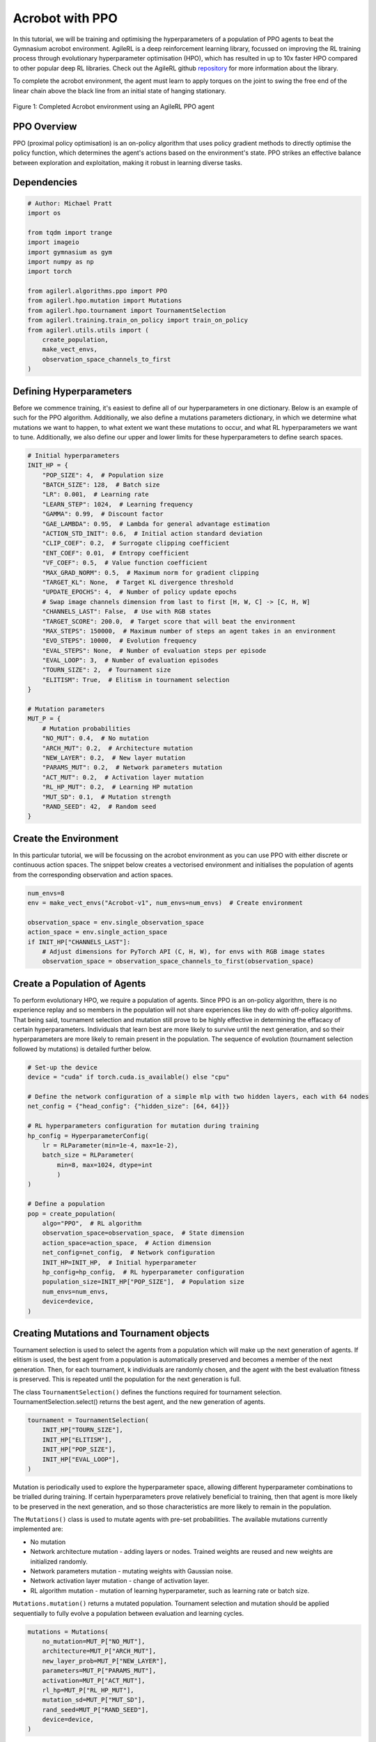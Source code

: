 .. _ppo_tutorial:

Acrobot with PPO
=================

In this tutorial, we will be training and optimising the hyperparameters of a population of PPO agents
to beat the Gymnasium acrobot environment. AgileRL is a deep reinforcement learning
library, focussed on improving the RL training process through evolutionary hyperparameter
optimisation (HPO), which has resulted in up to 10x faster HPO compared to other popular deep RL
libraries. Check out the AgileRL github
`repository <https://github.com/AgileRL/AgileRL/>`__
for more information about the library.

To complete the acrobot environment, the agent must learn to apply torques on the joint to swing the free end
of the linear chain above the black line from an initial state of hanging stationary.

.. figure:: ../gymnasium/agilerl_ppo_acrobot.gif
  :width: 400
  :alt: agent-environment-diagram
  :align: center

  Figure 1: Completed Acrobot environment using an AgileRL PPO agent


PPO Overview
------------
PPO (proximal policy optimisation) is an on-policy algorithm that uses policy gradient methods
to directly optimise the policy function, which determines the agent's actions based on the
environment's state. PPO strikes an effective balance between exploration and exploitation, making
it robust in learning diverse tasks.

Dependencies
------------

.. code-block:: python

    # Author: Michael Pratt
    import os

    from tqdm import trange
    import imageio
    import gymnasium as gym
    import numpy as np
    import torch

    from agilerl.algorithms.ppo import PPO
    from agilerl.hpo.mutation import Mutations
    from agilerl.hpo.tournament import TournamentSelection
    from agilerl.training.train_on_policy import train_on_policy
    from agilerl.utils.utils import (
        create_population,
        make_vect_envs,
        observation_space_channels_to_first
    )


Defining Hyperparameters
------------------------
Before we commence training, it's easiest to define all of our hyperparameters in one dictionary. Below is an example of
such for the PPO algorithm. Additionally, we also define a mutations parameters dictionary, in which we determine what
mutations we want to happen, to what extent we want these mutations to occur, and what RL hyperparameters we want to tune.
Additionally, we also define our upper and lower limits for these hyperparameters to define search spaces.

.. code-block:: python

    # Initial hyperparameters
    INIT_HP = {
        "POP_SIZE": 4,  # Population size
        "BATCH_SIZE": 128,  # Batch size
        "LR": 0.001,  # Learning rate
        "LEARN_STEP": 1024,  # Learning frequency
        "GAMMA": 0.99,  # Discount factor
        "GAE_LAMBDA": 0.95,  # Lambda for general advantage estimation
        "ACTION_STD_INIT": 0.6,  # Initial action standard deviation
        "CLIP_COEF": 0.2,  # Surrogate clipping coefficient
        "ENT_COEF": 0.01,  # Entropy coefficient
        "VF_COEF": 0.5,  # Value function coefficient
        "MAX_GRAD_NORM": 0.5,  # Maximum norm for gradient clipping
        "TARGET_KL": None,  # Target KL divergence threshold
        "UPDATE_EPOCHS": 4,  # Number of policy update epochs
        # Swap image channels dimension from last to first [H, W, C] -> [C, H, W]
        "CHANNELS_LAST": False,  # Use with RGB states
        "TARGET_SCORE": 200.0,  # Target score that will beat the environment
        "MAX_STEPS": 150000,  # Maximum number of steps an agent takes in an environment
        "EVO_STEPS": 10000,  # Evolution frequency
        "EVAL_STEPS": None,  # Number of evaluation steps per episode
        "EVAL_LOOP": 3,  # Number of evaluation episodes
        "TOURN_SIZE": 2,  # Tournament size
        "ELITISM": True,  # Elitism in tournament selection
    }

    # Mutation parameters
    MUT_P = {
        # Mutation probabilities
        "NO_MUT": 0.4,  # No mutation
        "ARCH_MUT": 0.2,  # Architecture mutation
        "NEW_LAYER": 0.2,  # New layer mutation
        "PARAMS_MUT": 0.2,  # Network parameters mutation
        "ACT_MUT": 0.2,  # Activation layer mutation
        "RL_HP_MUT": 0.2,  # Learning HP mutation
        "MUT_SD": 0.1,  # Mutation strength
        "RAND_SEED": 42,  # Random seed
    }

Create the Environment
----------------------
In this particular tutorial, we will be focussing on the acrobot environment as you can use PPO with
either discrete or continuous action spaces. The snippet below creates a vectorised environment and 
initialises the population of agents from the corresponding observation and action spaces.

.. code-block:: python

    num_envs=8
    env = make_vect_envs("Acrobot-v1", num_envs=num_envs)  # Create environment

    observation_space = env.single_observation_space
    action_space = env.single_action_space
    if INIT_HP["CHANNELS_LAST"]:
        # Adjust dimensions for PyTorch API (C, H, W), for envs with RGB image states
        observation_space = observation_space_channels_to_first(observation_space)

Create a Population of Agents
-----------------------------
To perform evolutionary HPO, we require a population of agents. Since PPO is an on-policy algorithm, there is no
experience replay and so members in the population will not share experiences like they do with off-policy algorithms.
That being said, tournament selection and mutation still prove to be highly effective in determining the effacacy of
certain hyperparameters. Individuals that learn best are more likely to survive until the next generation, and so their
hyperparameters are more likely to remain present in the population. The sequence of evolution (tournament selection
followed by mutations) is detailed further below.

.. code-block:: python

    # Set-up the device
    device = "cuda" if torch.cuda.is_available() else "cpu"

    # Define the network configuration of a simple mlp with two hidden layers, each with 64 nodes
    net_config = {"head_config": {"hidden_size": [64, 64]}}

    # RL hyperparameters configuration for mutation during training
    hp_config = HyperparameterConfig(
        lr = RLParameter(min=1e-4, max=1e-2),
        batch_size = RLParameter(
            min=8, max=1024, dtype=int
            )
    )

    # Define a population
    pop = create_population(
        algo="PPO",  # RL algorithm
        observation_space=observation_space,  # State dimension
        action_space=action_space,  # Action dimension
        net_config=net_config,  # Network configuration
        INIT_HP=INIT_HP,  # Initial hyperparameter
        hp_config=hp_config,  # RL hyperparameter configuration
        population_size=INIT_HP["POP_SIZE"],  # Population size
        num_envs=num_envs,
        device=device,
    )

Creating Mutations and Tournament objects
-----------------------------------------
Tournament selection is used to select the agents from a population which will make up the next generation of agents. If
elitism is used, the best agent from a population is automatically preserved and becomes a member of the next generation.
Then, for each tournament, k individuals are randomly chosen, and the agent with the best evaluation fitness is preserved.
This is repeated until the population for the next generation is full.

The class ``TournamentSelection()`` defines the functions required for tournament selection. TournamentSelection.select()
returns the best agent, and the new generation of agents.

.. code-block:: python

    tournament = TournamentSelection(
        INIT_HP["TOURN_SIZE"],
        INIT_HP["ELITISM"],
        INIT_HP["POP_SIZE"],
        INIT_HP["EVAL_LOOP"],
    )

Mutation is periodically used to explore the hyperparameter space, allowing different hyperparameter combinations to be
trialled during training. If certain hyperparameters prove relatively beneficial to training, then that agent is more
likely to be preserved in the next generation, and so those characteristics are more likely to remain in the population.

The ``Mutations()`` class is used to mutate agents with pre-set probabilities. The available mutations currently implemented are:

* No mutation
* Network architecture mutation - adding layers or nodes. Trained weights are reused and new weights are initialized randomly.
* Network parameters mutation - mutating weights with Gaussian noise.
* Network activation layer mutation - change of activation layer.
* RL algorithm mutation - mutation of learning hyperparameter, such as learning rate or batch size.

``Mutations.mutation()`` returns a mutated population.
Tournament selection and mutation should be applied sequentially to fully evolve a population between evaluation and learning cycles.

.. code-block:: python

    mutations = Mutations(
        no_mutation=MUT_P["NO_MUT"],
        architecture=MUT_P["ARCH_MUT"],
        new_layer_prob=MUT_P["NEW_LAYER"],
        parameters=MUT_P["PARAMS_MUT"],
        activation=MUT_P["ACT_MUT"],
        rl_hp=MUT_P["RL_HP_MUT"],
        mutation_sd=MUT_P["MUT_SD"],
        rand_seed=MUT_P["RAND_SEED"],
        device=device,
    )

Training and Saving an Agent
----------------------------

Using AgileRL ``train_on_policy`` function
~~~~~~~~~~~~~~~~~~~~~~~~~~~~~~~~~~~~~~~~~~
The simplest way to train an AgileRL agent is to use one of the implemented AgileRL train functions.
Given that PPO is an on-policy algorithm, we can make use of the ``train_on_policy`` function. This
training function will orchestrate the training and hyperparameter optimisation process, removing the
the need to implement a training loop. It will return a trained population, as well as the associated
fitnesses (fitness is each agents test scores on the environment).

.. code-block:: python

    # Define a save path for our trained agent
    save_path = "PPO_trained_agent.pt"

    trained_pop, pop_fitnesses = train_on_policy(
        env=env,
        env_name="Acrobot-v1",
        algo="PPO",
        pop=pop,
        INIT_HP=INIT_HP,
        MUT_P=MUT_P,
        swap_channels=INIT_HP["CHANNELS_LAST"],
        max_steps=INIT_HP["MAX_STEPS"],
        evo_steps=INIT_HP["EVO_STEPS"],
        eval_steps=INIT_HP["EVAL_STEPS"],
        eval_loop=INIT_HP["EVAL_LOOP"],
        tournament=tournament,
        mutation=mutations,
        wb=False,  # Boolean flag to record run with Weights & Biases
        save_elite=True,  # Boolean flag to save the elite agent in the population
        elite_path=save_path,
    )

.. note::

   Known `Gymnasium issue <https://github.com/Farama-Foundation/Gymnasium/issues/722>`_ - running vectorize environments as top-level code (without ``if __name__ == "__main__":``) may cause multiprocessing errors. To fix, run the above as a method under ``main``, e.g.

   .. code-block:: python

      def train_agent():
          # ... training code

      if __name__ == "__main__":
          train_agent()

Using a custom training loop
~~~~~~~~~~~~~~~~~~~~~~~~~~~~
If we wanted to have more control over the training process, it is also possible to write our own custom
training loops to train our agents. The training loop below can be used alternatively to the above ``train_on_policy``
function and is an example of how we might choose to make use of a population of AgileRL agents in our own training loop.

.. code-block:: python

    total_steps = 0

    # TRAINING LOOP
    print("Training...")
    pbar = trange(INIT_HP["MAX_STEPS"], unit="step")
    while np.less([agent.steps[-1] for agent in pop], INIT_HP["MAX_STEPS"]).all():
        pop_episode_scores = []
        for agent in pop:  # Loop through population
            state, info = env.reset()  # Reset environment at start of episode
            scores = np.zeros(num_envs)
            completed_episode_scores = []
            steps = 0

            for _ in range(-(INIT_HP["EVO_STEPS"] // -agent.learn_step)):

                states = []
                actions = []
                log_probs = []
                rewards = []
                dones = []
                values = []

                learn_steps = 0

                for idx_step in range(-(agent.learn_step // -num_envs)):
                    if INIT_HP["CHANNELS_LAST"]:
                        state = obs_channels_to_first(state)

                    # Get next action from agent
                    action, log_prob, _, value = agent.get_action(state)

                    # Act in environment
                    next_state, reward, terminated, truncated, info = env.step(action)

                    total_steps += num_envs
                    steps += num_envs
                    learn_steps += num_envs

                    states.append(state)
                    actions.append(action)
                    log_probs.append(log_prob)
                    rewards.append(reward)
                    dones.append(terminated)
                    values.append(value)

                    state = next_state
                    scores += np.array(reward)

                    for idx, (d, t) in enumerate(zip(terminated, truncated)):
                        if d or t:
                            completed_episode_scores.append(scores[idx])
                            agent.scores.append(scores[idx])
                            scores[idx] = 0

                pbar.update(learn_steps // len(pop))

                if INIT_HP["CHANNELS_LAST"]:
                    next_state = obs_channels_to_first(next_state)

                experiences = (
                    states,
                    actions,
                    log_probs,
                    rewards,
                    dones,
                    values,
                    next_state,
                )
                # Learn according to agent's RL algorithm
                agent.learn(experiences)

            agent.steps[-1] += steps
            pop_episode_scores.append(completed_episode_scores)

        # Evaluate population
        fitnesses = [
            agent.test(
                env,
                swap_channels=INIT_HP["CHANNELS_LAST"],
                max_steps=INIT_HP["EVAL_STEPS"],
                loop=INIT_HP["EVAL_LOOP"],
            )
            for agent in pop
        ]
        mean_scores = [
            (
                np.mean(episode_scores)
                if len(episode_scores) > 0
                else "0 completed episodes"
            )
            for episode_scores in pop_episode_scores
        ]

        print(f"--- Global steps {total_steps} ---")
        print(f"Steps {[agent.steps[-1] for agent in pop]}")
        print(f"Scores: {mean_scores}")
        print(f'Fitnesses: {["%.2f"%fitness for fitness in fitnesses]}')
        print(
            f'5 fitness avgs: {["%.2f"%np.mean(agent.fitness[-5:]) for agent in pop]}'
        )

        # Tournament selection and population mutation
        elite, pop = tournament.select(pop)
        pop = mutations.mutation(pop)

        # Update step counter
        for agent in pop:
            agent.steps.append(agent.steps[-1])

    # Save the trained algorithm
    elite.save_checkpoint(save_path)

    pbar.close()
    env.close()


Loading an Agent for Inference and Rendering your Solved Environment
--------------------------------------------------------------------
Once we have trained and saved an agent, we may want to then use our trained agent for inference. Below outlines
how we would load a saved agent and how it can then be used in a testing loop.

Load agent
~~~~~~~~~~
.. code-block:: python

    ppo = PPO.load(save_path, device=device)

Test loop for inference
~~~~~~~~~~~~~~~~~~~~~~~

.. code-block:: python

    test_env = gym.make("Acrobot-v1", render_mode="rgb_array")
    rewards = []
    frames = []
    testing_eps = 7
    max_testing_steps = 1000
    with torch.no_grad():
        for ep in range(testing_eps):
            state = test_env.reset()[0]  # Reset environment at start of episode
            score = 0

            for step in range(max_testing_steps):
                # If your state is an RGB image
                if INIT_HP["CHANNELS_LAST"]:
                    state = obs_channels_to_first(state)

                # Get next action from agent
                action, *_ = ppo.get_action(state)
                action = action.squeeze()

                # Save the frame for this step and append to frames list
                frame = test_env.render()
                frames.append(frame)

                # Take the action in the environment
                state, reward, terminated, truncated, _ = test_env.step(action)

                # Collect the score
                score += reward

                # Break if environment 0 is done or truncated
                if terminated or truncated:
                    break

            # Collect and print episodic reward
            rewards.append(score)
            print("-" * 15, f"Episode: {ep}", "-" * 15)
            print("Episodic Reward: ", rewards[-1])

        test_env.close()

Save test episosdes as a gif
~~~~~~~~~~~~~~~~~~~~~~~~~~~~
.. code-block:: python

    gif_path = "./videos/"
    os.makedirs(gif_path, exist_ok=True)
    imageio.mimwrite(os.path.join("./videos/", "ppo_acrobot.gif"), frames, loop=0)
    mean_fitness = np.mean(rewards)

